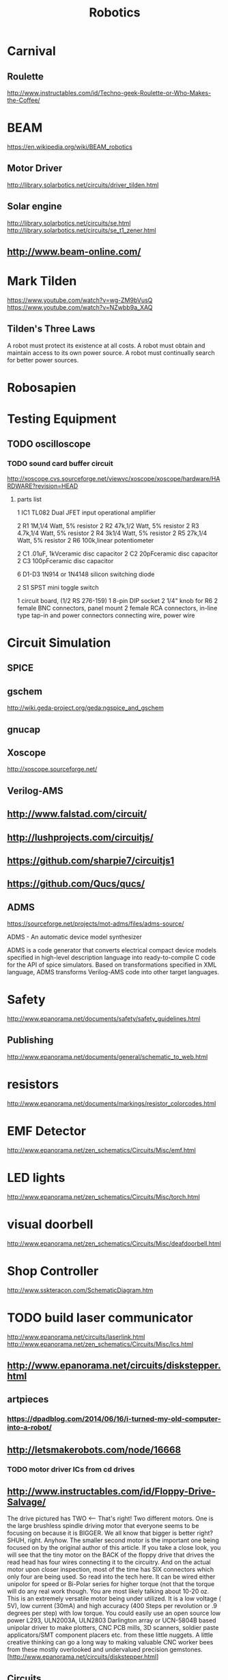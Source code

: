 #+TITLE: Robotics
#+FILETAGS: robotics

* Carnival
** Roulette
http://www.instructables.com/id/Techno-geek-Roulette-or-Who-Makes-the-Coffee/
* BEAM
https://en.wikipedia.org/wiki/BEAM_robotics
** Motor Driver
http://library.solarbotics.net/circuits/driver_tilden.html
** Solar engine
http://library.solarbotics.net/circuits/se.html
http://library.solarbotics.net/circuits/se_t1_zener.html
** http://www.beam-online.com/
* Mark Tilden
https://www.youtube.com/watch?v=wg-ZM9bVusQ
https://www.youtube.com/watch?v=NZwbb9a_XAQ
** Tilden's Three Laws
A robot must protect its existence at all costs.
A robot must obtain and maintain access to its own power source.
A robot must continually search for better power sources.
* Robosapien
* Testing Equipment
** TODO oscilloscope
*** TODO sound card buffer circuit
    http://xoscope.cvs.sourceforge.net/viewvc/xoscope/xoscope/hardware/HARDWARE?revision=HEAD
**** parts list
    1 IC1 TL082 Dual JFET input operational amplifier

    2 R1 1M,1/4 Watt, 5% resistor
    2 R2 47k,1/2 Watt, 5% resistor
    2 R3 4.7k,1/4 Watt, 5% resistor
    2 R4 3k1/4 Watt, 5% resistor
    2 R5 27k,1/4 Watt, 5% resistor
    2 R6 100k,linear potentiometer

    2 C1 .01uF, 1kVceramic disc capacitor
    2 C2 20pFceramic disc capacitor
    2 C3 100pFceramic disc capacitor

    6 D1-D3 1N914 or 1N4148 silicon switching diode

    2 S1 SPST mini toggle switch

    1 circuit board, (1/2 RS 276-159)
    1 8-pin DIP socket
    2 1/4" knob for R6
    2 female BNC connectors, panel mount
    2 female RCA connectors, in-line type
    tap-in and power connectors
    connecting wire, power wire
* Circuit Simulation
** SPICE
** gschem
http://wiki.geda-project.org/geda:ngspice_and_gschem
** gnucap
** Xoscope
http://xoscope.sourceforge.net/
** Verilog-AMS
** http://www.falstad.com/circuit/
** http://lushprojects.com/circuitjs/
** https://github.com/sharpie7/circuitjs1
** https://github.com/Qucs/qucs/
** ADMS
https://sourceforge.net/projects/mot-adms/files/adms-source/

ADMS - An automatic device model synthesizer

ADMS is a code generator that converts electrical compact device
models specified in high-level description language into
ready-to-compile C code for the API of spice simulators. Based on
transformations specified in XML language, ADMS transforms Verilog-AMS
code into other target languages.

* Safety
http://www.epanorama.net/documents/safety/safety_guidelines.html
** Publishing
http://www.epanorama.net/documents/general/schematic_to_web.html
* resistors
http://www.epanorama.net/documents/markings/resistor_colorcodes.html
* EMF Detector
  http://www.epanorama.net/zen_schematics/Circuits/Misc/emf.html
* LED lights
http://www.epanorama.net/zen_schematics/Circuits/Misc/torch.html
* visual doorbell
http://www.epanorama.net/zen_schematics/Circuits/Misc/deafdoorbell.html
* Shop Controller
http://www.sskteracon.com/SchematicDiagram.htm
* TODO build laser communicator
http://www.epanorama.net/circuits/laserlink.html
http://www.epanorama.net/zen_schematics/Circuits/Misc/lcs.html
** http://www.epanorama.net/circuits/diskstepper.html
** artpieces
*** https://dpadblog.com/2014/06/16/i-turned-my-old-computer-into-a-robot/
** http://letsmakerobots.com/node/16668
*** TODO motor driver ICs from cd drives
** http://www.instructables.com/id/Floppy-Drive-Salvage/

The drive pictured has TWO <-- That's right! Two different motors. One
is the large brushless spindle driving motor that everyone seems to be
focusing on because it is BIGGER. We all know that bigger is better
right? SHUH, right. Anyhow. The smaller second motor is the important
one being focused on by the original author of this article. If you
take a close look, you will see that the tiny motor on the BACK of the
floppy drive that drives the read head has four wires connecting it to
the circuitry. And on the actual motor upon closer inspection, most of
the time has SIX connectors which only four are being used. So read
into the tech here. It can be wired either unipolor for speed or
Bi-Polar series for higher torque (not that the torque will do any
real work though. You are most likely talking about 10-20 oz. This is
an extremely versatile motor being under utilized. It is a low voltage
( 5V), low current (30mA) and high accuracy (400 Steps per revolution
or .9 degrees per step) with low torque. You could easily use an open
source low power L293, ULN2003A, ULN2803 Darlington array or UCN-5804B
based unipolar driver to make plotters, CNC PCB mills, 3D scanners,
soldier paste applicators/SMT component placers etc. from these little
nuggets. A little creative thinking can go a long way to making
valuable CNC worker bees from these mostly overlooked and undervalued
precision
gemstones. [http://www.epanorama.net/circuits/diskstepper.html]

** Circuits
   http://www.opencircuits.com/Main_Page
** http://www.computercollector.com/
** Robot Odyssey
http://www.slate.com/articles/technology/bitwise/2014/01/robot_odyssey_the_hardest_computer_game_of_all_time.html
** Apple II
   http://lukazi.blogspot.com/
   http://lukazi.blogspot.com.au/2012/01/waltr-introduction.html
** Robotics Up-Cycling
   http://www.grandideastudio.com/portfolio/do-it-yourself/
** Logo robots
   https://www.youtube.com/user/NGYT40#p/u/32/chr-YYby-zQ
** Robotics People
*** Nikos Giannakopoulos
    :PROPERTIES:
    :url:      http://learn.parallax.com/educators/teacher/nikos-giannakopoulos
    :END:
** Legos
*** http://lukazi.blogspot.com/search?updated-min=2014-01-01T00:00:00-08:00&updated-max=2015-01-01T00:00:00-08:00&max-results=1
* circuits
http://www.discovercircuits.com/
datasheetlocator.com
icmaster.com
* ifixit
  https://www.ifixit.com/
* http://www.epanorama.net/circuits/
** Basic Electronics List
http://www.epanorama.net/links/components.html
*** Transistors
    + 2N2222 - General purpose Si-NPN transistor 60..75V 0.8A 0.5W 250MHz B>100
    + 2N3055 - general purpose power transistor 100V/15A/115W, old
      type in TO-3 metal case, still useful in linear power supplies
    + N3904 - General purpose Si-NPN 60V 0.1A 0.625W 250MHz B>100 TO-92 plastic case, look at
    + 2N3905 General purpose Si-PNP 40V 0.2A 0.625W 200MHz B>100, TO-92 plastic case, look at
    + 2N3906 - General purpose Si-PNP transistor
    + BC327 - General purpose Si-PNP transistor 50V 0.8A 0.625W 100MHz TO-92 plastic case
    + BC337 - General purpose Si-NPN transistor 50V 0.8A 0.625W 100MHz TO-92 plastic case
    + BC547 - General purpose Si-NPN transistor 50V 0.1A 0.5W 300MHz TO-92 plastic case
    + BC557 - General purpose Si-PNP transistor 50V 0.1A 0.5W 150MHz TO-92 plastic case
    + MJ2955 - Complementary Silicon PNP Power Transistor 15A/60V/115W
    + TIP31 NPN Epitaxial Silicon Power Transistor
    + TIP41C Power transistor in TO220 case NPN 6A 100V
*** FET
    + 2N3819 - N-channel JFET (soon to be obsolete), small signal, 25V
      10mA 350 mW 400 MHz TO-92
    + BF245
    + BF245A - N-channel symmetrical junction field-effect transistor
    + 700 MHz, interchangeability of drain and source connections,
    suitable for LF, HF and DC amplifiers, TO-92 variant package
    + BS170 N-Channel enhancement mode field effect transistor for low
      voltage, low current applications (up to 500 mA)
*** Diodes
    1N4007 rectifier diode 1A 1000V
    1N4148 General purpose silicon diode 0.2A 75V, High Conductance Fast Diode
    Thyristors and triacs
*** Opamps
    + RC5532A Low noise dual operational amplifier - This is a very
      good for many audio designs. The 5532 has THD down around
      0.0003% at normal levels and frequencies. The self noise is no
      worse than a 10 k ohm resistor. Read also
    + LM741 - general purpose operational amplifier, also known as
    LM324 Low Power Quad Operational Amplifier - check alse
    LM358
    LM358 Low Power Dual Operational Amplifier

    LM380 - 2.5W Audio Power Amplifier IC for consumer
    applications. Amplifier gain is internally fixed at 34 dB. Input
    stage allows ground referenced input signals and utput
    automatically self-centers to one-half the supply voltage. The
    output is short circuit proof with internal thermal limiting.

    LM386 Low Voltage Audio Power Amplifier. The LM386 is a power
    amplifier designed for use in low voltage consumer
    applications. The gain is internally set to 20 to keep external
    part count low. This amplifier IC can drive 8 ohms speaker nicely
    with maximum power from 250 mW to 1W depending on operating
    voltage and IC version. Typical operating voltage range is 6-12V.

    NE/SA/SE5532/5532A Internally-compensated dual low noise operational amplifier
    TL072 Low noise dual operational amplifier
    TL082
*** Regulator ICs
    KA7805 - 3-Terminal 1A Positive Voltage Regulator for 5V output voltage

    LM78xx series positive voltage regulators - up to 1A regulator at
    constant voltages (7805=+5V, 7808=+8V, 7812=+12V, 7815=+15V,
    7818=+18V), includes overcurrent and therminal protection, input
    voltage range from output voltage + 2V to 24V, 7805 voltage
    regulator IC form this series for 5V output is very useful for

    LM79xx series voltage regulators for negative voltages -
    practically same specifications as 78xx series but for negative
    voltages (7905=-5V, 7908=-8V, 7912=-12V, 7915=-15V, 7818=-18V)

    L200 - adjustable voltage and current regulator IC 2.9-36V,
    adjustable overcurrent protection, PENTAWATT case

    LM 317 three pin variable voltage regulator for 1.2V to 37V and up
    to 1.5A current

*** Interfacing ICs
    + MAX220-MAX249 family of line drivers/receivers - intended for
      all EIA/TIA-232E and V.28/V.24 communications interfaces,
      particularly applications where ?12V is not available.
    + ULN2803 - 8-bit 50V 500mA TTL compatible input NPN darlington
      driver. This driver is suitable for loads like lamps, relays
      printer hammers or other similar loads for a broad range of
      computer, industrial, and consumer applications. This device
      featurs open-collector outputs and free wheeling clamp diodes
      for transient suppression. The ULN2803 is designed to be
      compatible with standard TTL families.
    + ULN2804 - 8-bit 50V 500mA CMOS/PMOS compatible input NPN
      darlington driver. This driver is suitable for loads like lamps,
      relays printer hammers or other similar loads for a broad range
      of computer, industrial, and consumer applications. This device
      featurs open-collector outputs and free wheeling clamp diodes
      for transient suppression. The ULN2804 is optimized for 6 to 15
      volt high level CMOS or PMOS.
*** Logic ICs
    74xx/54xx Family TTL Circuits - drawings of some most commonly used types
    Microcontrollers
*** Optoisolators
    4N25 optoisolator, CTR=20% (CTR=current transfer ratio), check
    4N37 optoisolator, CTR=100%
    6N138 optoisolater with split Darlington output, Vcc = 18 V max., 8 pin DIP, check
    6N138 optoisolater with split Darlington output, Vcc = 18 V max., 8 pin DIP
    CNY17 optoisolator, CTR for CNY17-3 is 100%, check
    MOC3023 optodiac
*** Other ICs
    EPROM and EEPROM datasheets - most common types shown
    LM3914 Dot/Bar Display Drive - The LM3914 is a monolithic integrated circuit that senses analog voltage levels and drives 10 LEDs, providing a linear analog display. A single pin changes the display from a moving dot to a bar graph. Current drive to the LEDs is regulated and programmable, eliminating the need for resistors.
    LM555 timer chip datasheet - check also
    LM393 Dual Comparator
    LM567 tone decoder

* Floppy Drives
** http://www.instructables.com/howto/floppy+drive/
** TODO swap head ribbons
** http://www.instructables.com/id/quotHackingquot-a-Floppy-Disk-Eject-Motor/
* Hard Disk Drive
http://www.instructables.com/id/HDDJ-Turning-an-old-hard-disk-drive-into-a-rotary/
http://www.instructables.com/id/Tesla-turbine-from-old-hard-drives-and-minimal-too/
* Power Supply
http://www.instructables.com/id/Convert-A-Computer-Power-supply-to-a-Bench-Top-Lab/
